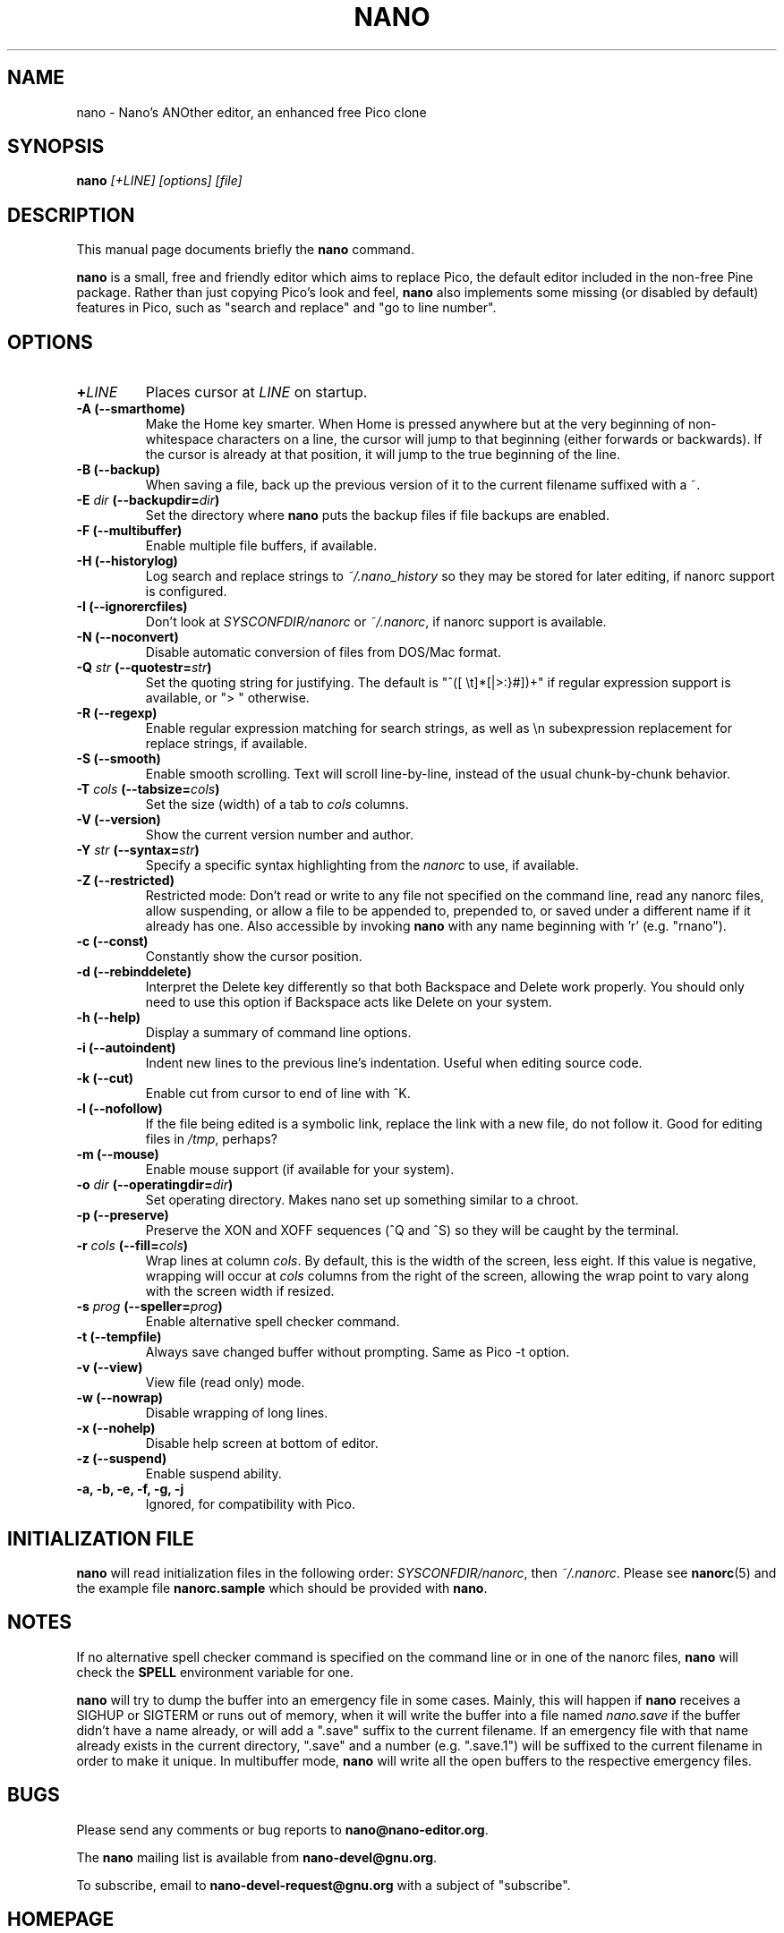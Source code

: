 .\" Hey, EMACS: -*- nroff -*-
.\" nano.1 is copyright (C) 1999, 2000, 2001, 2002, 2003 by
.\" Chris Allegretta <chrisa@asty.org>
.\"
.\" This is free documentation, see the latest version of the GNU General
.\" Public License for copying conditions.  There is NO warranty.
.\"
.\" $Id$
.TH NANO 1 "version 1.3.4" "August 17, 2004"
.\" Please adjust this date whenever revising the manpage.
.\"

.SH NAME
nano \- Nano's ANOther editor, an enhanced free Pico clone

.SH SYNOPSIS
.B nano
.I [\+LINE]\ [options]\ [file]
.br

.SH DESCRIPTION
This manual page documents briefly the \fBnano\fP command.
.PP
.\" TeX users may be more comfortable with the \fB<whatever>\fP and
.\" \fI<whatever>\fP escape sequences to invoke bold face and italics,
.\" respectively.
\fBnano\fP is a small, free and friendly editor which aims to replace
Pico, the default editor included in the non-free Pine package.  Rather
than just copying Pico's look and feel, \fBnano\fP also implements some
missing (or disabled by default) features in Pico, such as "search and
replace" and "go to line number".

.SH OPTIONS
.TP
.B \+\fILINE\fP
Places cursor at \fILINE\fP on startup.
.TP
.B \-A (\-\-smarthome)
Make the Home key smarter.  When Home is pressed anywhere but at the
very beginning of non-whitespace characters on a line, the cursor will
jump to that beginning (either forwards or backwards).  If the cursor is
already at that position, it will jump to the true beginning of the
line.
.TP
.B \-B (\-\-backup)
When saving a file, back up the previous version of it to the current
filename suffixed with a ~.
.TP
.B \-E \fIdir\fP (\-\-backupdir=\fIdir\fP)
Set the directory where \fBnano\fP puts the backup files if file backups
are enabled.
.TP
.B \-F (\-\-multibuffer)
Enable multiple file buffers, if available.
.TP
.B \-H (\-\-historylog)
Log search and replace strings to
.I ~/.nano_history
so they may be stored for later editing, if nanorc support is
configured.
.TP
.B \-I (\-\-ignorercfiles)
Don't look at
.I SYSCONFDIR/nanorc
or
.IR ~/.nanorc ,
if nanorc support is available.
.TP
.B \-N (\-\-noconvert)
Disable automatic conversion of files from DOS/Mac format.
.TP
.B \-Q \fIstr\fP (\-\-quotestr=\fIstr\fP)
Set the quoting string for justifying.  The default is
"^([\ \\t]*[|>:}#])+" if regular expression support is available, or
">\ " otherwise.
.TP
.B \-R (\-\-regexp)
Enable regular expression matching for search strings, as well as
\\n subexpression replacement for replace strings, if available.
.TP
.B \-S (\-\-smooth)
Enable smooth scrolling.  Text will scroll line-by-line, instead of the
usual chunk-by-chunk behavior.
.TP
.B \-T \fIcols\fP (\-\-tabsize=\fIcols\fP)
Set the size (width) of a tab to \fIcols\fP columns.
.TP
.B \-V (\-\-version)
Show the current version number and author.
.TP
.B \-Y \fIstr\fP (\-\-syntax=\fIstr\fP)
Specify a specific syntax highlighting from the
.I nanorc
to use, if available.
.TP
.B \-Z (\-\-restricted)
Restricted mode: Don't read or write to any file not specified on the
command line, read any nanorc files, allow suspending, or allow a file
to be appended to, prepended to, or saved under a different name if it
already has one.  Also accessible by invoking \fBnano\fP with any name
beginning with 'r' (e.g. "rnano").
.TP
.B \-c (\-\-const)
Constantly show the cursor position.
.TP
.B \-d (\-\-rebinddelete)
Interpret the Delete key differently so that both Backspace and Delete
work properly.  You should only need to use this option if Backspace
acts like Delete on your system.
.TP
.B \-h (\-\-help)
Display a summary of command line options.
.TP
.B \-i (\-\-autoindent)
Indent new lines to the previous line's indentation.  Useful when
editing source code.
.TP
.B \-k (\-\-cut)
Enable cut from cursor to end of line with ^K.
.TP
.B \-l (\-\-nofollow)
If the file being edited is a symbolic link, replace the link with
a new file, do not follow it.  Good for editing files in
.IR /tmp ,
perhaps?
.TP
.B \-m (\-\-mouse)
Enable mouse support (if available for your system).
.TP
.B \-o \fIdir\fP (\-\-operatingdir=\fIdir\fP)
Set operating directory.  Makes nano set up something similar to a
chroot.
.TP
.B \-p (\-\-preserve)
Preserve the XON and XOFF sequences (^Q and ^S) so they will be caught
by the terminal.
.TP
.B \-r \fIcols\fP (\-\-fill=\fIcols\fP)
Wrap lines at column \fIcols\fP.  By default, this is the width of the
screen, less eight.  If this value is negative, wrapping will occur at
\fIcols\fP columns from the right of the screen, allowing the wrap point
to vary along with the screen width if resized.
.TP
.B \-s \fIprog\fP (\-\-speller=\fIprog\fP)
Enable alternative spell checker command.
.TP
.B \-t (\-\-tempfile)
Always save changed buffer without prompting.  Same as Pico -t option.
.TP
.B \-v (\-\-view)
View file (read only) mode.
.TP
.B \-w (\-\-nowrap)
Disable wrapping of long lines.
.TP
.B \-x (\-\-nohelp)
Disable help screen at bottom of editor.
.TP
.B \-z (\-\-suspend)
Enable suspend ability.
.TP
.B \-a, \-b, \-e, \-f, \-g, \-j
Ignored, for compatibility with Pico.

.SH INITIALIZATION FILE
\fBnano\fP will read initialization files in the following order:
.IR SYSCONFDIR/nanorc ,
then
.IR ~/.nanorc .
Please see
.BR nanorc (5)
and the example file \fBnanorc.sample\fP which should be provided with
\fBnano\fP.

.SH NOTES
If no alternative spell checker command is specified on the command
line or in one of the nanorc files, \fBnano\fP will check the
\fBSPELL\fP environment variable for one.

\fBnano\fP will try to dump the buffer into an emergency file in some
cases.  Mainly, this will happen if \fBnano\fP receives a SIGHUP or
SIGTERM or runs out of memory, when it will write the buffer into a file
named
.I nano.save
if the buffer didn't have a name already, or will add a ".save" suffix
to the current filename.  If an emergency file with that name already
exists in the current directory, ".save" and a number (e.g. ".save.1")
will be suffixed to the current filename in order to make it unique.  In
multibuffer mode, \fBnano\fP will write all the open buffers to the
respective emergency files.

.SH BUGS
Please send any comments or bug reports to
.BR nano@nano-editor.org .

The \fBnano\fP mailing list is available from
.BR nano-devel@gnu.org .

To subscribe, email to
.B nano-devel-request@gnu.org
with a subject of "subscribe".

.SH HOMEPAGE
http://www.nano-editor.org/

.SH SEE ALSO
.PD 0
.TP
\fBnanorc\fP(5)
.PP
\fI/usr/share/doc/nano/\fP (or equivalent on your system)

.SH AUTHOR
Chris Allegretta <chrisa@asty.org>, et al (see
.I AUTHORS
and
.I THANKS
for details). This manual page was originally written by Jordi Mallach
<jordi@sindominio.net>, for the Debian GNU system (but may be used by
others).
